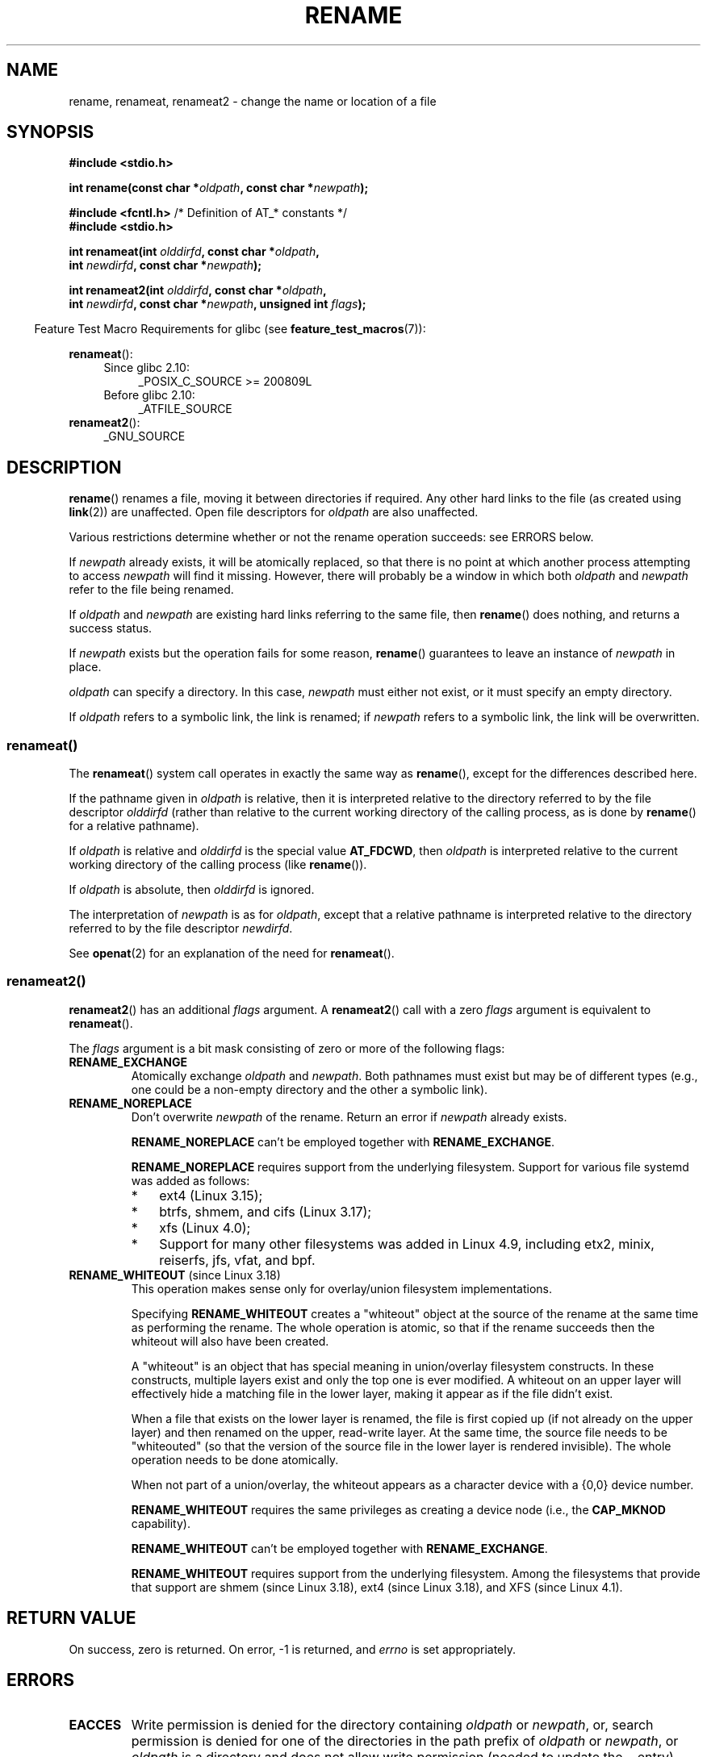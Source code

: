 .\" This manpage is Copyright (C) 1992 Drew Eckhardt;
.\"             and Copyright (C) 1993 Michael Haardt;
.\"             and Copyright (C) 1993,1995 Ian Jackson
.\"		and Copyright (C) 2006, 2014 Michael Kerrisk
.\"
.\" %%%LICENSE_START(VERBATIM)
.\" Permission is granted to make and distribute verbatim copies of this
.\" manual provided the copyright notice and this permission notice are
.\" preserved on all copies.
.\"
.\" Permission is granted to copy and distribute modified versions of this
.\" manual under the conditions for verbatim copying, provided that the
.\" entire resulting derived work is distributed under the terms of a
.\" permission notice identical to this one.
.\"
.\" Since the Linux kernel and libraries are constantly changing, this
.\" manual page may be incorrect or out-of-date.  The author(s) assume no
.\" responsibility for errors or omissions, or for damages resulting from
.\" the use of the information contained herein.  The author(s) may not
.\" have taken the same level of care in the production of this manual,
.\" which is licensed free of charge, as they might when working
.\" professionally.
.\"
.\" Formatted or processed versions of this manual, if unaccompanied by
.\" the source, must acknowledge the copyright and authors of this work.
.\" %%%LICENSE_END
.\"
.\" Modified Sat Jul 24 00:35:52 1993 by Rik Faith <faith@cs.unc.edu>
.\" Modified Thu Jun  4 12:21:13 1998 by Andries Brouwer <aeb@cwi.nl>
.\" Modified Thu Mar  3 09:49:35 2005 by Michael Haardt <michael@moria.de>
.\" 2007-03-25, mtk, added various text to DESCRIPTION.
.\"
.TH RENAME 2 2017-09-15 "Linux" "Linux Programmer's Manual"
.SH NAME
rename, renameat, renameat2 \- change the name or location of a file
.SH SYNOPSIS
.nf
.B #include <stdio.h>
.PP
.BI "int rename(const char *" oldpath ", const char *" newpath );

.BR "#include <fcntl.h>           " "/* Definition of AT_* constants */"
.B #include <stdio.h>
.PP
.BI "int renameat(int " olddirfd ", const char *" oldpath ,
.BI "             int " newdirfd ", const char *" newpath );
.PP
.BI "int renameat2(int " olddirfd ", const char *" oldpath ,
.BI "              int " newdirfd ", const char *" newpath \
", unsigned int " flags );
.fi
.PP
.in -4n
Feature Test Macro Requirements for glibc (see
.BR feature_test_macros (7)):
.in
.PP
.BR renameat ():
.PD 0
.ad l
.RS 4
.TP 4
Since glibc 2.10:
_POSIX_C_SOURCE\ >=\ 200809L
.TP
Before glibc 2.10:
_ATFILE_SOURCE
.RE
.PP
.BR renameat2 ():
.RS 4
.TP
_GNU_SOURCE
.RE
.ad
.PD
.SH DESCRIPTION
.BR rename ()
renames a file, moving it between directories if required.
Any other hard links to the file (as created using
.BR link (2))
are unaffected.
Open file descriptors for
.I oldpath
are also unaffected.
.PP
Various restrictions determine whether or not the rename operation succeeds:
see ERRORS below.
.PP
If
.I newpath
already exists, it will be atomically replaced, so that there is
no point at which another process attempting to access
.I newpath
will find it missing.
However, there will probably be a window in which both
.I oldpath
and
.I newpath
refer to the file being renamed.
.PP
If
.I oldpath
and
.I newpath
are existing hard links referring to the same file, then
.BR rename ()
does nothing, and returns a success status.
.PP
If
.I newpath
exists but the operation fails for some reason,
.BR rename ()
guarantees to leave an instance of
.I newpath
in place.
.PP
.I oldpath
can specify a directory.
In this case,
.I newpath
must either not exist, or it must specify an empty directory.
.PP
If
.I oldpath
refers to a symbolic link, the link is renamed; if
.I newpath
refers to a symbolic link, the link will be overwritten.
.SS renameat()
The
.BR renameat ()
system call operates in exactly the same way as
.BR rename (),
except for the differences described here.
.PP
If the pathname given in
.I oldpath
is relative, then it is interpreted relative to the directory
referred to by the file descriptor
.I olddirfd
(rather than relative to the current working directory of
the calling process, as is done by
.BR rename ()
for a relative pathname).
.PP
If
.I oldpath
is relative and
.I olddirfd
is the special value
.BR AT_FDCWD ,
then
.I oldpath
is interpreted relative to the current working
directory of the calling process (like
.BR rename ()).
.PP
If
.I oldpath
is absolute, then
.I olddirfd
is ignored.
.PP
The interpretation of
.I newpath
is as for
.IR oldpath ,
except that a relative pathname is interpreted relative
to the directory referred to by the file descriptor
.IR newdirfd .
.PP
See
.BR openat (2)
for an explanation of the need for
.BR renameat ().
.SS renameat2()
.BR renameat2 ()
has an additional
.I flags
argument.
A
.BR renameat2 ()
call with a zero
.I flags
argument is equivalent to
.BR renameat ().
.PP
The
.I flags
argument is a bit mask consisting of zero or more of the following flags:
.TP
.B RENAME_EXCHANGE
Atomically exchange
.IR oldpath
and
.IR newpath .
Both pathnames must exist
but may be of different types (e.g., one could be a non-empty directory
and the other a symbolic link).
.TP
.B RENAME_NOREPLACE
Don't overwrite
.IR newpath
of the rename.
Return an error if
.IR newpath
already exists.
.IP
.B RENAME_NOREPLACE
can't be employed together with
.BR RENAME_EXCHANGE .
.IP
.B RENAME_NOREPLACE
requires support from the underlying filesystem.
Support for various file systemd was added as follows:
.RS
.IP * 3
ext4 (Linux 3.15);
.\" ext4: commit 0a7c3937a1f23f8cb5fc77ae01661e9968a51d0c
.IP *
btrfs, shmem, and cifs (Linux 3.17);
.IP *
xfs (Linux 4.0);
.\" btrfs: commit 80ace85c915d0f41016f82917218997b72431258
.\" shmem: commit 3b69ff51d087d265aa4af3a532fc4f20bf33e718
.\" cifs: commit 7c33d5972ce382bcc506d16235f1e9b7d22cbef8
.\"
.\" gfs2 in 4.2?
.IP *
Support for many other filesystems was added in Linux 4.9, including
etx2, minix, reiserfs, jfs, vfat, and bpf.
.\" Also affs, bfs, exofs, hfs, hfsplus, jffs2, logfs, msdos,
.\" nilfs2, omfs, sysvfs, ubifs, udf, ufs
.\" hugetlbfs, ramfs
.\" local filesystems: commit f03b8ad8d38634d13e802165cc15917481b47835
.\" libfs: commit e0e0be8a835520e2f7c89f214dfda570922a1b90
.RE
.TP
.BR RENAME_WHITEOUT " (since Linux 3.18)"
.\" commit 0d7a855526dd672e114aff2ac22b60fc6f155b08
.\" commit 787fb6bc9682ec7c05fb5d9561b57100fbc1cc41
This operation makes sense only for overlay/union
filesystem implementations.
.IP
Specifying
.B RENAME_WHITEOUT
creates a "whiteout" object at the source of
the rename at the same time as performing the rename.
The whole operation is atomic,
so that if the rename succeeds then the whiteout will also have been created.
.IP
A "whiteout" is an object that has special meaning in union/overlay
filesystem constructs.
In these constructs,
multiple layers exist and only the top one is ever modified.
A whiteout on an upper layer will effectively hide a
matching file in the lower layer,
making it appear as if the file didn't exist.
.IP
When a file that exists on the lower layer is renamed,
the file is first copied up (if not already on the upper layer)
and then renamed on the upper, read-write layer.
At the same time, the source file needs to be "whiteouted"
(so that the version of the source file in the lower layer
is rendered invisible).
The whole operation needs to be done atomically.
.IP
When not part of a union/overlay,
the whiteout appears as a character device with a {0,0} device number.
.IP
.B RENAME_WHITEOUT
requires the same privileges as creating a device node (i.e., the
.BR CAP_MKNOD
capability).
.IP
.B RENAME_WHITEOUT
can't be employed together with
.BR RENAME_EXCHANGE .
.IP
.B RENAME_WHITEOUT
requires support from the underlying filesystem.
Among the filesystems that provide that support are
shmem (since Linux 3.18),
.\" shmem: commit 46fdb794e3f52ef18b859ebc92f0a9d7db21c5df
ext4 (since Linux 3.18),
.\" ext4: commit cd808deced431b66b5fa4e5c193cb7ec0059eaff
and XFS (since Linux 4.1).
.\" XFS: commit 7dcf5c3e4527cfa2807567b00387cf2ed5e07f00
.SH RETURN VALUE
On success, zero is returned.
On error, \-1 is returned, and
.I errno
is set appropriately.
.SH ERRORS
.TP
.B EACCES
Write permission is denied for the directory containing
.I oldpath
or
.IR newpath ,
or, search permission is denied for one of the directories
in the path prefix of
.I oldpath
or
.IR newpath ,
or
.I oldpath
is a directory and does not allow write permission (needed to update
the
.I ..
entry).
(See also
.BR path_resolution (7).)
.TP
.B EBUSY
The rename fails because
.IR oldpath " or " newpath
is a directory that is in use by some process (perhaps as
current working directory, or as root directory, or because
it was open for reading) or is in use by the system
(for example as mount point), while the system considers
this an error.
(Note that there is no requirement to return
.B EBUSY
in such
cases\(emthere is nothing wrong with doing the rename anyway\(embut
it is allowed to return
.B EBUSY
if the system cannot otherwise
handle such situations.)
.TP
.B EDQUOT
The user's quota of disk blocks on the filesystem has been exhausted.
.TP
.B EFAULT
.IR oldpath " or " newpath " points outside your accessible address space."
.TP
.B EINVAL
The new pathname contained a path prefix of the old, or, more generally,
an attempt was made to make a directory a subdirectory of itself.
.TP
.B EISDIR
.I newpath
is an existing directory, but
.I oldpath
is not a directory.
.TP
.B ELOOP
Too many symbolic links were encountered in resolving
.IR oldpath " or " newpath .
.TP
.B EMLINK
.I oldpath
already has the maximum number of links to it, or
it was a directory and the directory containing
.I newpath
has the maximum number of links.
.TP
.B ENAMETOOLONG
.IR oldpath " or " newpath " was too long."
.TP
.B ENOENT
The link named by
.I oldpath
does not exist;
or, a directory component in
.I newpath
does not exist;
or,
.I oldpath
or
.I newpath
is an empty string.
.TP
.B ENOMEM
Insufficient kernel memory was available.
.TP
.B ENOSPC
The device containing the file has no room for the new directory
entry.
.TP
.B ENOTDIR
A component used as a directory in
.IR oldpath " or " newpath
is not, in fact, a directory.
Or,
.I oldpath
is a directory, and
.I newpath
exists but is not a directory.
.TP
.BR ENOTEMPTY " or " EEXIST
.I newpath
is a nonempty directory, that is, contains entries other than "." and "..".
.TP
.BR EPERM " or " EACCES
The directory containing
.I oldpath
has the sticky bit
.RB ( S_ISVTX )
set and the process's effective user ID is neither
the user ID of the file to be deleted nor that of the directory
containing it, and the process is not privileged
(Linux: does not have the
.B CAP_FOWNER
capability);
or
.I newpath
is an existing file and the directory containing it has the sticky bit set
and the process's effective user ID is neither the user ID of the file
to be replaced nor that of the directory containing it,
and the process is not privileged
(Linux: does not have the
.B CAP_FOWNER
capability);
or the filesystem containing
.I pathname
does not support renaming of the type requested.
.TP
.B EROFS
The file is on a read-only filesystem.
.TP
.B EXDEV
.IR oldpath " and " newpath
are not on the same mounted filesystem.
(Linux permits a filesystem to be mounted at multiple points, but
.BR rename ()
does not work across different mount points,
even if the same filesystem is mounted on both.)
.PP
The following additional errors can occur for
.BR renameat ()
and
.BR renameat2 ():
.TP
.B EBADF
.I olddirfd
or
.I newdirfd
is not a valid file descriptor.
.TP
.B ENOTDIR
.I oldpath
is relative and
.I olddirfd
is a file descriptor referring to a file other than a directory;
or similar for
.I newpath
and
.I newdirfd
.PP
The following additional errors can occur for
.BR renameat2 ():
.TP
.B EEXIST
.I flags
contains
.B RENAME_NOREPLACE
and
.I newpath
already exists.
.TP
.B EINVAL
An invalid flag was specified in
.IR flags .
.TP
.B EINVAL
Both
.B RENAME_NOREPLACE
and
.B RENAME_EXCHANGE
were specified in
.IR flags .
.TP
.B EINVAL
Both
.B RENAME_WHITEOUT
and
.B RENAME_EXCHANGE
were specified in
.IR flags .
.TP
.B EINVAL
The filesystem does not support one of the flags in
.IR flags .
.TP
.B ENOENT
.I flags
contains
.B RENAME_EXCHANGE
and
.IR newpath
does not exist.
.TP
.B EPERM
.B RENAME_WHITEOUT
was specified in
.IR flags ,
but the caller does not have the
.B CAP_MKNOD
capability.
.SH VERSIONS
.BR renameat ()
was added to Linux in kernel 2.6.16;
library support was added to glibc in version 2.4.
.PP
.BR renameat2 ()
was added to Linux in kernel 3.15; library support was added in glibc 2.28.
.SH CONFORMING TO
.BR rename ():
4.3BSD, C89, C99, POSIX.1-2001, POSIX.1-2008.
.PP
.BR renameat ():
POSIX.1-2008.
.PP
.BR renameat2 ()
is Linux-specific.
.SH NOTES
.\"
.SS Glibc notes
On older kernels where
.BR renameat ()
is unavailable, the glibc wrapper function falls back to the use of
.BR rename ().
When
.I oldpath
and
.I newpath
are relative pathnames,
glibc constructs pathnames based on the symbolic links in
.IR /proc/self/fd
that correspond to the
.I olddirfd
and
.IR newdirfd
arguments.
.SH BUGS
On NFS filesystems, you can not assume that if the operation
failed, the file was not renamed.
If the server does the rename operation
and then crashes, the retransmitted RPC which will be processed when the
server is up again causes a failure.
The application is expected to
deal with this.
See
.BR link (2)
for a similar problem.
.SH SEE ALSO
.BR mv (1),
.BR chmod (2),
.BR link (2),
.BR symlink (2),
.BR unlink (2),
.BR path_resolution (7),
.BR symlink (7)
